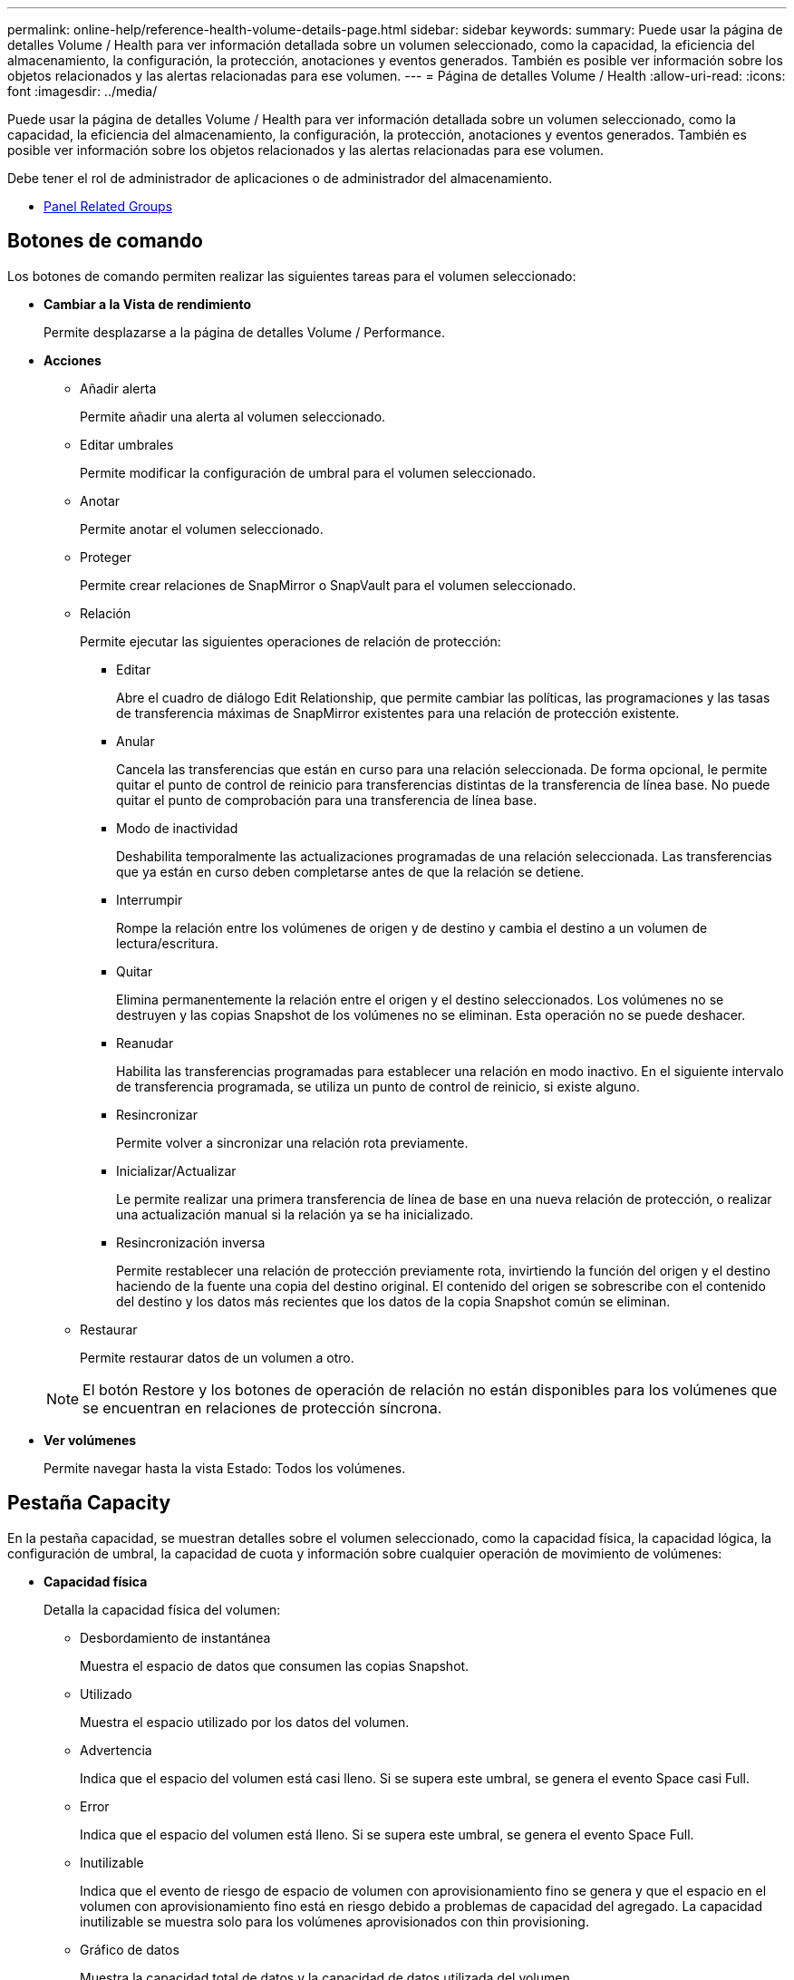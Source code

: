---
permalink: online-help/reference-health-volume-details-page.html 
sidebar: sidebar 
keywords:  
summary: Puede usar la página de detalles Volume / Health para ver información detallada sobre un volumen seleccionado, como la capacidad, la eficiencia del almacenamiento, la configuración, la protección, anotaciones y eventos generados. También es posible ver información sobre los objetos relacionados y las alertas relacionadas para ese volumen. 
---
= Página de detalles Volume / Health
:allow-uri-read: 
:icons: font
:imagesdir: ../media/


[role="lead"]
Puede usar la página de detalles Volume / Health para ver información detallada sobre un volumen seleccionado, como la capacidad, la eficiencia del almacenamiento, la configuración, la protección, anotaciones y eventos generados. También es posible ver información sobre los objetos relacionados y las alertas relacionadas para ese volumen.

Debe tener el rol de administrador de aplicaciones o de administrador del almacenamiento.

* <<reference-health-volume-details-page,Panel Related Groups>>




== Botones de comando

Los botones de comando permiten realizar las siguientes tareas para el volumen seleccionado:

* *Cambiar a la Vista de rendimiento*
+
Permite desplazarse a la página de detalles Volume / Performance.

* *Acciones*
+
** Añadir alerta
+
Permite añadir una alerta al volumen seleccionado.

** Editar umbrales
+
Permite modificar la configuración de umbral para el volumen seleccionado.

** Anotar
+
Permite anotar el volumen seleccionado.

** Proteger
+
Permite crear relaciones de SnapMirror o SnapVault para el volumen seleccionado.

** Relación
+
Permite ejecutar las siguientes operaciones de relación de protección:

+
*** Editar
+
Abre el cuadro de diálogo Edit Relationship, que permite cambiar las políticas, las programaciones y las tasas de transferencia máximas de SnapMirror existentes para una relación de protección existente.

*** Anular
+
Cancela las transferencias que están en curso para una relación seleccionada. De forma opcional, le permite quitar el punto de control de reinicio para transferencias distintas de la transferencia de línea base. No puede quitar el punto de comprobación para una transferencia de línea base.

*** Modo de inactividad
+
Deshabilita temporalmente las actualizaciones programadas de una relación seleccionada. Las transferencias que ya están en curso deben completarse antes de que la relación se detiene.

*** Interrumpir
+
Rompe la relación entre los volúmenes de origen y de destino y cambia el destino a un volumen de lectura/escritura.

*** Quitar
+
Elimina permanentemente la relación entre el origen y el destino seleccionados. Los volúmenes no se destruyen y las copias Snapshot de los volúmenes no se eliminan. Esta operación no se puede deshacer.

*** Reanudar
+
Habilita las transferencias programadas para establecer una relación en modo inactivo. En el siguiente intervalo de transferencia programada, se utiliza un punto de control de reinicio, si existe alguno.

*** Resincronizar
+
Permite volver a sincronizar una relación rota previamente.

*** Inicializar/Actualizar
+
Le permite realizar una primera transferencia de línea de base en una nueva relación de protección, o realizar una actualización manual si la relación ya se ha inicializado.

*** Resincronización inversa
+
Permite restablecer una relación de protección previamente rota, invirtiendo la función del origen y el destino haciendo de la fuente una copia del destino original. El contenido del origen se sobrescribe con el contenido del destino y los datos más recientes que los datos de la copia Snapshot común se eliminan.



** Restaurar
+
Permite restaurar datos de un volumen a otro.



+
[NOTE]
====
El botón Restore y los botones de operación de relación no están disponibles para los volúmenes que se encuentran en relaciones de protección síncrona.

====
* *Ver volúmenes*
+
Permite navegar hasta la vista Estado: Todos los volúmenes.





== Pestaña Capacity

En la pestaña capacidad, se muestran detalles sobre el volumen seleccionado, como la capacidad física, la capacidad lógica, la configuración de umbral, la capacidad de cuota y información sobre cualquier operación de movimiento de volúmenes:

* *Capacidad física*
+
Detalla la capacidad física del volumen:

+
** Desbordamiento de instantánea
+
Muestra el espacio de datos que consumen las copias Snapshot.

** Utilizado
+
Muestra el espacio utilizado por los datos del volumen.

** Advertencia
+
Indica que el espacio del volumen está casi lleno. Si se supera este umbral, se genera el evento Space casi Full.

** Error
+
Indica que el espacio del volumen está lleno. Si se supera este umbral, se genera el evento Space Full.

** Inutilizable
+
Indica que el evento de riesgo de espacio de volumen con aprovisionamiento fino se genera y que el espacio en el volumen con aprovisionamiento fino está en riesgo debido a problemas de capacidad del agregado. La capacidad inutilizable se muestra solo para los volúmenes aprovisionados con thin provisioning.

** Gráfico de datos
+
Muestra la capacidad total de datos y la capacidad de datos utilizada del volumen.

+
Si el crecimiento automático está habilitado, el gráfico de datos también muestra el espacio disponible en el agregado. En el gráfico de datos, se muestra el espacio de almacenamiento efectivo que pueden utilizar los datos del volumen, que puede ser uno de los siguientes:

+
*** Capacidad de datos real del volumen en las siguientes condiciones:
+
**** El crecimiento automático está deshabilitado.
**** El volumen con la función de crecimiento automático habilitada se alcanzó el tamaño máximo.
**** El volumen con un crecimiento excesivo habilitado para el crecimiento automático no puede crecer aún más.


*** Capacidad de datos del volumen después de considerar el tamaño máximo de volumen (para volúmenes con Thin Provisioning y para volúmenes con aprovisionamiento grueso cuando el agregado tiene espacio para que el volumen alcance el tamaño máximo)
*** Capacidad de datos del volumen después de considerar el siguiente tamaño de crecimiento automático posible (para volúmenes con un aprovisionamiento grueso que tienen un umbral de crecimiento automático)


** Gráfico de copias Snapshot
+
Este gráfico solo se muestra cuando la capacidad de Snapshot utilizada o la reserva de Snapshot no es cero.



+
Ambos gráficos muestran la capacidad por la cual la capacidad de Snapshot supera la reserva de Snapshot si la capacidad de Snapshot utilizada supera la reserva de Snapshot.

* *Capacidad lógica*
+
Muestra las características de espacio lógico del volumen. El espacio lógico indica el tamaño real de los datos que se almacenan en disco sin aplicar el ahorro derivado de las tecnologías de eficiencia del almacenamiento de ONTAP.

+
** Informes de espacio lógico
+
Muestra si el volumen tiene configurada la generación de informes de espacio lógico. El valor puede ser Enabled, Disabled o Not aplica. Se muestra «"no aplicable"» para volúmenes de versiones anteriores de ONTAP o en volúmenes que no admiten informes de espacio lógico.

** Utilizado
+
Muestra la cantidad de espacio lógico que utilizan los datos del volumen y el porcentaje de espacio lógico utilizado según la capacidad de datos total.

** Cumplimiento del espacio lógico
+
Muestra si la aplicación del espacio lógico está configurada para volúmenes con Thin Provisioning. Cuando se configura en Enabled, el tamaño lógico utilizado del volumen no puede ser mayor que el tamaño actual del volumen físico establecido.



* *Auto-fila*
+
Muestra si el volumen crece automáticamente cuando está sin espacio.

* *Garantía Espacial*
+
Muestra el control de configuración de volumen FlexVol cuando un volumen quita los bloques libres de un agregado. A continuación, se garantiza que estos bloques estén disponibles para la escritura en archivos del volumen. La garantía de espacio se puede establecer en una de las siguientes opciones:

+
** Ninguno
+
No hay ninguna garantía de espacio configurada para el volumen.

** Archivo
+
Se garantiza el tamaño completo de los archivos escritos con escasa densidad (por ejemplo, LUN).

** Volumen
+
El tamaño completo del volumen está garantizado.

** Parcial
+
El volumen FlexCache reserva espacio según su tamaño. Si el tamaño del volumen FlexCache es de 100 MB o más, la garantía de espacio mínimo se establece de forma predeterminada en 100 MB. Si el tamaño del volumen de FlexCache es inferior a 100 MB, la garantía de espacio mínimo se establece en el tamaño del volumen de FlexCache. Si el tamaño del volumen de FlexCache se crece más adelante, la garantía de espacio mínimo no aumenta.



+
[NOTE]
====
La garantía de espacio es parcial cuando el volumen es de tipo Data-Cache.

====
* *Detalles (físicos)*
+
Muestra las características físicas del volumen.

* *Capacidad total*
+
Muestra la capacidad física total en el volumen.

* *Capacidad de datos*
+
Muestra la cantidad de espacio físico utilizado por el volumen (capacidad utilizada) y la cantidad de espacio físico que sigue disponible (capacidad libre) en el volumen. Estos valores también se muestran como un porcentaje de la capacidad física total.

+
Cuando el evento de espacio de volumen con aprovisionamiento fino en riesgo se genera para volúmenes con aprovisionamiento fino, se muestra la cantidad de espacio utilizada por el volumen (capacidad utilizada) y la cantidad de espacio disponible en el volumen, pero no se puede utilizar (capacidad inutilizable) debido a problemas de capacidad del agregado.

* *Reserva Snapshot*
+
Muestra la cantidad de espacio utilizada por las copias de Snapshot (capacidad utilizada) y la cantidad de espacio disponible para las copias de Snapshot (capacidad libre) del volumen. Estos valores también se muestran como un porcentaje de la reserva total de Snapshot.

+
Cuando el evento de espacio de volumen con aprovisionamiento fino en riesgo se genera para volúmenes con aprovisionamiento fino, la cantidad de espacio usado por las copias Snapshot (capacidad utilizada) y la cantidad de espacio disponible en el volumen, pero no se puede utilizar para hacer copias Snapshot (capacidad inutilizable) debido a problemas de capacidad del agregado, se muestra.

* *Umbrales de volumen*
+
Muestra los siguientes umbrales de capacidad del volumen:

+
** Umbral casi completo
+
Especifica el porcentaje en el que un volumen está casi completo.

** Umbral completo
+
Especifica el porcentaje al que se llena un volumen.



* *Otros detalles*
+
** Tamaño máximo del crecimiento automático
+
Muestra el tamaño máximo hasta el que el volumen puede crecer automáticamente. El valor predeterminado es el 120% del tamaño del volumen cuando se crea. Este campo solo se muestra cuando se habilita el crecimiento automático para el volumen.

** Capacidad comprometida de la cuota qtree
+
Muestra el espacio reservado en las cuotas.

** La cuota qtree superó la capacidad comprometida
+
Muestra la cantidad de espacio que se puede utilizar antes de que el sistema genere el evento de exceso de cuota de Volume Qtree.

** Reserva fraccionaria
+
Controla el tamaño de la reserva de sobrescritura. De forma predeterminada, la reserva fraccionaria se establece en 100, lo que indica que se reserva el 100% del espacio reservado necesario para que los objetos estén completamente protegidos para sobrescrituras. Si la reserva fraccionaria es inferior al 100 %, el espacio reservado de todos los archivos de espacio reservado en ese volumen se reducirá al porcentaje de reserva fraccionaria.

** Tasa de crecimiento diario de instantáneas
+
Muestra el cambio (en porcentaje, o en KB, MB, GB, etc.) que se produce cada 24 horas en las copias Snapshot del volumen seleccionado.

** Snapshot días a completo
+
Muestra el número estimado de días que queda antes de que el espacio reservado para las copias de Snapshot en el volumen alcance el umbral especificado.

+
El campo Snapshot Days to Full muestra un valor no aplicable cuando la tasa de crecimiento de las copias Snapshot en el volumen es cero o negativa, o cuando no hay datos suficientes para calcular la tasa de crecimiento.

** Eliminación automática de instantáneas
+
Especifica si se eliminan automáticamente las copias Snapshot para liberar espacio cuando falla una escritura en un volumen debido a la falta de espacio en el agregado.

** Copias Snapshot
+
Muestra información sobre las copias Snapshot del volumen.

+
El número de copias Snapshot del volumen se muestra como un enlace. Al hacer clic en el enlace se abre el cuadro de diálogo Snapshot Copies on a Volume, el cual muestra los detalles de las copias Snapshot.

+
El número de copias de Snapshot se actualiza aproximadamente cada hora; sin embargo, la lista de copias Snapshot se actualiza en el momento en que hace clic en el icono. Esto puede generar una diferencia entre el número de copias de Snapshot que se muestra en la topología y el número de copias de Snapshot que se enumeran cuando hace clic en el icono.



* *Movimiento de volumen*
+
Muestra el estado de la operación actual o de la última de movimiento de volumen que se ejecutó en el volumen y otros detalles, como la fase actual de la operación de movimiento de volúmenes que está en curso, agregado de origen, agregado de destino, hora de inicio, hora de finalización y tiempo de finalización estimado.

+
También muestra la cantidad de operaciones de movimiento de volúmenes que se realizan en el volumen seleccionado. Para ver más información acerca de las operaciones de movimiento de volúmenes, haga clic en el enlace *Historial de movimiento de volúmenes*.





== Pestaña Configuration

En la pestaña Configuration, se muestran detalles sobre el volumen seleccionado, como la política de exportación, el tipo de RAID, la capacidad y las funciones relacionadas con la eficiencia del almacenamiento del volumen:

* *Descripción general*
+
** Nombre completo
+
Muestra el nombre completo del volumen.

** Agregados
+
Muestra el nombre del agregado en el que reside el volumen o el número de agregados en los que reside el volumen FlexGroup.

** Política de organización en niveles
+
Muestra el conjunto de políticas de organización en niveles del volumen; si el volumen se ha implementado en un agregado habilitado para FabricPool. La política puede ser None, Snapshot only, Backup, Auto o All.

** Máquina virtual de almacenamiento
+
Muestra el nombre de la SVM que contiene el volumen.

** Ruta de unión
+
Muestra el estado de la ruta, que puede ser activa o inactiva. También se muestra la ruta de la SVM a la que se monta el volumen. Puede hacer clic en el enlace *Historial* para ver los cinco cambios más recientes en la ruta de unión.

** Política de exportación
+
Muestra el nombre de la política de exportación que se creó para el volumen. Puede hacer clic en el enlace para ver detalles sobre las políticas de exportación, los protocolos de autenticación y el acceso habilitados en los volúmenes que pertenecen a la SVM.

** Estilo
+
Muestra el estilo de volumen. El estilo del volumen puede ser FlexVol o FlexGroup.

** Tipo
+
Muestra el tipo de volumen seleccionado. El tipo de volumen puede ser de lectura y escritura, uso compartido de carga, protección de datos, caché de datos o temporal.

** Tipo de RAID
+
Muestra el tipo de RAID del volumen seleccionado. El tipo de RAID puede ser RAID0, RAID4, RAID-DP o RAID-TEC.

+
[NOTE]
====
Pueden aparecer varios tipos de RAID en los volúmenes de FlexGroup, ya que los volúmenes constituyentes de FlexGroups pueden estar en agregados de diferentes tipos.

====
** Tipo de SnapLock
+
Muestra el tipo de SnapLock del agregado que contiene el volumen.

** Caducidad de SnapLock
+
Muestra la fecha de caducidad del volumen SnapLock.



* *Capacidad*
+
** Aprovisionamiento ligero
+
Muestra si está configurado thin provisioning para el volumen.

** Crecimiento automático
+
Muestra si el volumen flexible crece automáticamente dentro de un agregado.

** Eliminación automática de instantáneas
+
Especifica si se eliminan automáticamente las copias Snapshot para liberar espacio cuando falla una escritura en un volumen debido a la falta de espacio en el agregado.

** Cuotas
+
Especifica si las cuotas están habilitadas para el volumen.



* *Eficiencia*
+
** Compresión
+
Especifica si la compresión está habilitada o deshabilitada.

** Deduplicación
+
Especifica si la deduplicación está habilitada o deshabilitada.

** Modo de deduplicación
+
Especifica si la operación de deduplicación habilitada en un volumen es una operación manual, programada o basada en políticas. Si el modo se establece en Scheduled, se muestra la programación de las operaciones y, si el modo está configurado en una política, se muestra el nombre de la política.

** Tipo de deduplicación
+
Especifica el tipo de operación de deduplicación que se está ejecutando en el volumen. Si el volumen está en una relación de SnapVault, el tipo que se muestra es SnapVault. Para cualquier otro volumen, el tipo se muestra como normal.

** Política de eficiencia de almacenamiento
+
Especifica el nombre de la política de eficiencia del almacenamiento que se asignó a través de Unified Manager a este volumen. Esta normativa puede controlar la configuración de compresión y deduplicación.



* *Protección*
+
** Copias Snapshot
+
Especifica si las copias Snapshot automáticas están habilitadas o deshabilitadas.







== Ficha Protección

En la pestaña Protection, se muestran detalles de protección sobre el volumen seleccionado, como información de desfase, tipo de relación y topología de la relación.

* *Resumen*
+
Muestra las propiedades de las relaciones de protección (recuperación ante desastres de SnapMirror, SnapVault o máquina virtual de almacenamiento) de un volumen seleccionado. Para cualquier otro tipo de relación, sólo se muestra la propiedad Tipo de relación. Si se selecciona un volumen primario, solo se muestran la política de copia de Snapshot local y gestionada. Las propiedades mostradas para las relaciones de SnapMirror y SnapVault incluyen las siguientes:

+
** Volumen de origen
+
Muestra el nombre del origen del volumen seleccionado si el volumen seleccionado es un destino.

** Estado de desfase
+
Muestra el estado de actualización o de desfase de transferencia para una relación de protección. El estado puede ser error, Advertencia o crítico.

+
El estado de desfase no se aplica a relaciones síncronas.

** Duración de desfase
+
Muestra la hora a la que los datos del reflejo se retrasan con respecto al origen.

** Última actualización correcta
+
Muestra la fecha y la hora de la actualización de protección más reciente.

+
La última actualización realizada correctamente no es aplicable a las relaciones síncronas.

** Miembro del servicio de almacenamiento
+
Muestra Sí o no para indicar si el volumen pertenece o no y está gestionado por un servicio de almacenamiento.

** Replicación flexible con la versión
+
Muestra las opciones Sí, Sí con copia de seguridad o Ninguno. Sí indica que la replicación de SnapMirror es posible aunque los volúmenes de origen y destino ejecuten distintas versiones del software ONTAP. Sí, con la opción de backup indica la implementación de la protección de SnapMirror con la capacidad de conservar varias versiones de copias de backup en el destino. None indica que la replicación flexible de versiones no está activada.

** Capacidad de relación
+
Indica las funcionalidades de ONTAP disponibles para la relación de protección.

** Servicio de protección
+
Muestra el nombre del servicio de protección si la relación está gestionada por una aplicación asociada de protección.

** Tipo de relación
+
Muestra cualquier tipo de relación, incluidos Asynchronous Mirror, Asynchronous Vault, Asynchronous MirrorVault, StrictSync, Y sinc.

** Estado de relación
+
Muestra el estado de la relación de SnapMirror o SnapVault. El estado puede ser sin inicializar, con SnapMirror o con Broken-Off. Si se selecciona un volumen de origen, no se aplica el estado de relación y no se muestra.

** Estado de transferencia
+
Muestra el estado de transferencia de la relación de protección. El estado de la transferencia puede ser uno de los siguientes:

+
*** Anulando
+
Las transferencias de SnapMirror están habilitadas; no obstante, hay una operación de anulación de transferencia que puede incluir la eliminación del punto de comprobación en curso.

*** Comprobando
+
El volumen de destino está sometido a una comprobación de diagnóstico y no hay transferencia en curso.

*** Finalizando
+
Las transferencias de SnapMirror están habilitadas. El volumen se encuentra actualmente en la fase de postransferencia para las transferencias incrementales de la SnapVault.

*** Inactivo
+
Las transferencias están habilitadas y no hay transferencia en curso.

*** Sinc
+
Los datos de los dos volúmenes en la relación síncrona están sincronizados.

*** Fuera de sincronización
+
Los datos del volumen de destino no están sincronizados con el volumen de origen.

*** Preparando
+
Las transferencias de SnapMirror están habilitadas. El volumen se encuentra actualmente en la fase de transferencia previa a las transferencias de SnapVault incrementales.

*** En cola
+
Las transferencias de SnapMirror están habilitadas. No hay transferencias en curso.

*** En modo inactivo
+
Las transferencias de SnapMirror están deshabilitadas. No hay transferencia en curso.

*** Ralentización
+
Hay una transferencia de SnapMirror en curso. Las transferencias adicionales están deshabilitadas.

*** Transfiriendo
+
Las transferencias de SnapMirror están habilitadas y hay una transferencia en curso.

*** En transición
+
Se completó la transferencia asíncrona de datos del volumen de origen al volumen de destino y se inició la transición hacia la operación síncrona.

*** Esperando
+
Se ha iniciado una transferencia de SnapMirror, pero algunas tareas asociadas están a la espera de que se pongan en cola.



** Velocidad máxima de transferencia
+
Muestra la tasa de transferencia máxima para la relación. La velocidad máxima de transferencia puede ser un valor numérico en kilobytes por segundo (Kbps), megabytes por segundo (Mbps), gigabytes por segundo (Gbps) o terabytes por segundo (Tbps). Si no se muestra ningún límite, la transferencia de línea de base entre relaciones es ilimitada.

** Política de SnapMirror
+
Muestra la política de protección del volumen. DPDefault indica la política de protección de reflejos asíncronos predeterminada, XDPDefault indica la política de almacén asíncrono predeterminada y DPSyncDefault indica la política predeterminada de MirrorVault asíncrono. StrictSync indica la política de protección estricta síncrona predeterminada y Sync indica la política síncrona predeterminada. Puede hacer clic en el nombre de la política para ver los detalles asociados con esa política, incluida la siguiente información:

+
*** Prioridad de transferencia
*** Ignorar la configuración de tiempo de acceso
*** Intenta limitar
*** Comentarios
*** Etiquetas de SnapMirror
*** Configuración de retención
*** Copias Snapshot reales
*** Conserve copias Snapshot
*** Umbral de advertencia de retención
*** Copias Snapshot sin configuración de retención en una relación SnapVault en cascada donde el origen es un volumen de protección de datos (DP); solo se aplica la regla "m_creado".


** Actualizar programa
+
Muestra la programación de SnapMirror asignada a la relación. Al colocar el cursor sobre el icono de información se muestran los detalles de la programación.

** Política de Snapshot local
+
Muestra la política de copias Snapshot del volumen. La directiva es predeterminada, Ninguno o cualquier nombre otorgado a una directiva personalizada.

** Protegido por
+
Muestra el tipo de protección utilizada para el volumen seleccionado. Este campo también proporciona un enlace que le redirige a la página de relaciones con su relación de recuperación ante desastres de equipos virtuales de almacenamiento. El vínculo sólo se aplica a las relaciones constituyentes.



* *Vistas*
+
Muestra la topología de protección del volumen seleccionado. La topología incluye representaciones gráficas de todos los volúmenes relacionados con el volumen seleccionado. El volumen seleccionado se indica con un borde gris oscuro y las líneas entre volúmenes de la topología indican el tipo de relación de protección. La dirección de las relaciones en la topología se muestra de izquierda a derecha, con el origen de cada relación a la izquierda y el destino a la derecha.

+
Las líneas de doble negrita especifican una relación de duplicación asíncrona, una única línea en negrita especifica una relación de almacén asíncrono, dos líneas individuales especifican una relación de MirrorVault asíncrona y una línea en negrita y una línea en negrita especifica una relación de síncrona. La siguiente tabla indica si la relación síncrona es StrictSync o Sync.

+
Al hacer clic con el botón derecho en un volumen, se muestra un menú desde el cual se puede elegir entre proteger el volumen o restaurar los datos. Al hacer clic con el botón derecho del ratón en una relación se muestra un menú en el que puede elegir editar, cancelar, desactivar, desactivar, o reanudar una relación.

+
Los menús no se mostrarán en las siguientes instancias:

+
** Si la configuración de RBAC no permite esta acción, por ejemplo, si solo tiene privilegios de operador
** Si el volumen está en una relación de protección síncrona
** Si se desconoce el ID de volumen, por ejemplo, cuando todavía no se detectó una relación de interconexión de clústeres y el clúster de destino hace clic en otro volumen de la topología. Se selecciona y se muestra información sobre ese volumen. Un signo de interrogación (image:../media/hastate-unknown.gif["Icono para el estado de alta disponibilidad: Desconocido"] ) en la esquina superior izquierda de un volumen indica que falta el volumen o que aún no se ha detectado. También podría indicar que no se encuentra la información de capacidad. Al colocar el cursor sobre el signo de interrogación, se muestra información adicional, incluidas sugerencias para las acciones correctivas.


+
La topología muestra información sobre la capacidad de los volúmenes, las copias Snapshot y la última transferencia de datos realizada correctamente si cumple con una de las diferentes plantillas de topología comunes. Si una topología no cumple una de estas plantillas, se muestra información acerca de retraso de volumen y transferencia de datos realizada correctamente en una tabla de relaciones en la topología. En ese caso, la fila resaltada de la tabla indica el volumen seleccionado y, en la vista de topología, las líneas en negrita con un punto azul indican la relación entre el volumen seleccionado y su volumen de origen.



Las vistas de topología incluyen la siguiente información:

* Capacidad
+
Muestra la cantidad total de capacidad utilizada por el volumen. Al colocar el cursor sobre un volumen en la topología, se muestran los ajustes actuales del umbral crítico y de advertencia de ese volumen en el cuadro de diálogo Configuración de umbral actual. También puede editar la configuración de umbral haciendo clic en el enlace *Editar umbrales* del cuadro de diálogo Configuración de umbral actual. Al desactivar la casilla de comprobación *capacidad* se oculta toda la información de capacidad de todos los volúmenes de la topología.

* Desfase
+
Muestra la duración de la demora y el estado de la demora de las relaciones de protección entrantes. Al desactivar la casilla de verificación *Lag* se oculta toda la información de Lag de todos los volúmenes de la topología. Cuando la casilla de verificación *Lag* está atenuada, la información de demora del volumen seleccionado se muestra en la tabla de relaciones situada debajo de la topología, así como la información de posposición de todos los volúmenes relacionados.

* Snapshot
+
Muestra el número de copias Snapshot disponibles para un volumen. Al desactivar la casilla de verificación *Snapshot*, se oculta toda la información de copias snapshot de todos los volúmenes de la topología. Hacer clic en el icono de una copia Snapshot ( image:../media/icon-snapshot-list.gif["Icono para la lista de copias de Snapshot asociadas con un volumen"] ) Muestra la lista de copias Snapshot de un volumen. El número de copias Snapshot mostrado junto al icono se actualiza aproximadamente cada hora; no obstante, la lista de copias Snapshot se actualiza en el momento en que hace clic en el icono. Esto puede generar una diferencia entre el número de copias de Snapshot que se muestra en la topología y el número de copias de Snapshot que se enumeran cuando hace clic en el icono.

* Última transferencia realizada correctamente
+
Muestra la cantidad, la duración, la hora y la fecha de la última transferencia de datos realizada correctamente. Cuando la casilla de verificación *última transferencia satisfactoria* está atenuada, la información de transferencia correcta para el volumen seleccionado se muestra en la tabla de relaciones debajo de la topología, así como la información de la última transferencia correcta para todos los volúmenes relacionados.

+
** * Historia*
+
Muestra en un gráfico el historial de relaciones de protección de SnapVault y SnapMirror entrantes para el volumen seleccionado. Hay tres gráficos de historial disponibles: Duración del retraso de la relación entrante, duración de la transferencia de la relación entrante y tamaño transferido de la relación entrante. La información del historial se muestra solo cuando se selecciona un volumen de destino. Si selecciona un volumen primario, los gráficos están vacíos y el mensaje `No data found` aparece en pantalla.

+
Puede seleccionar un tipo de gráfico en la lista desplegable situada en la parte superior del panel Historial. También puede ver los detalles de un período de tiempo específico seleccionando 1 semana, 1 mes o 1 año. Los gráficos del historial pueden ayudarle a identificar tendencias: Por ejemplo, si se transfieren grandes cantidades de datos a la misma hora del día o de la semana, o si se produce una infracción constante en el umbral de aviso de desfase o de error de desfase, puede tomar las medidas adecuadas. Además, puede hacer clic en el botón *Exportar* para crear un informe en formato CSV para el gráfico que está viendo.

+
Los gráficos del historial de protección muestran la siguiente información:



* *Duración del retraso de la relación*
+
Muestra segundos, minutos u horas en el eje vertical (y) y muestra días, meses o años en el eje horizontal (x), dependiendo del período de duración seleccionado. El valor superior del eje y indica la duración máxima de la demora alcanzada en el período de duración indicado en el eje x. La línea naranja horizontal del gráfico muestra el umbral de error de desfase, y la línea amarilla horizontal muestra el umbral de advertencia de desfase. Al colocar el cursor sobre estas líneas se muestra el valor del umbral. La línea azul horizontal muestra la duración del desfase. Para ver los detalles de puntos específicos del gráfico, coloque el cursor sobre un área de interés.

* *Duración de transferencia de relaciones*
+
Muestra segundos, minutos u horas en el eje vertical (y) y muestra días, meses o años en el eje horizontal (x), dependiendo del período de duración seleccionado. El valor superior del eje y indica la duración máxima de transferencia alcanzada en el período de duración indicado en el eje x. Para ver los detalles de puntos específicos del gráfico, coloque el cursor sobre el área de interés.

+
[NOTE]
====
Este gráfico no está disponible para los volúmenes que tienen relaciones de protección síncronas.

====
* *Tamaño transferido de la relación*
+
Muestra bytes, kilobytes, megabytes, etc., en el eje vertical (y) según el tamaño de la transferencia y muestra días, meses o años en el eje horizontal (x) dependiendo del período de tiempo seleccionado. El valor superior del eje y indica el tamaño máximo de transferencia alcanzado en el período de duración indicado en el eje x. Para ver los detalles de puntos específicos del gráfico, coloque el cursor sobre un área de interés.

+
[NOTE]
====
Este gráfico no está disponible para los volúmenes que tienen relaciones de protección síncronas.

====




== Historial

En el área Historial, se muestran gráficos que ofrecen información sobre las reservas de capacidad y espacio del volumen seleccionado. Además, puede hacer clic en el botón *Exportar* para crear un informe en formato CSV para el gráfico que está viendo.

Los gráficos pueden estar vacíos y el mensaje `No data found` se muestra cuando los datos o el estado del volumen no cambian durante un período de tiempo.

Puede seleccionar un tipo de gráfico en la lista desplegable situada en la parte superior del panel Historial. También puede ver los detalles de un período de tiempo específico seleccionando 1 semana, 1 mes o 1 año. Los gráficos de historial pueden ayudarle a identificar tendencias, por ejemplo, si el uso de volumen está violando constantemente el umbral casi completo, puede tomar la acción adecuada.

Los gráficos del historial muestran la siguiente información:

* *Capacidad de volumen utilizada*
+
Muestra la capacidad utilizada en el volumen y la tendencia en el uso de la capacidad de volumen en función del historial de uso, como gráficos de líneas en bytes, kilobytes, megabytes, etc., en el eje vertical (y). El período de tiempo se muestra en el eje horizontal (x). Puede seleccionar un período de tiempo de una semana, un mes o un año. Puede ver los detalles de puntos específicos del gráfico situando el cursor sobre un área determinada. Puede ocultar o mostrar un gráfico de líneas haciendo clic en la leyenda correspondiente. Por ejemplo, cuando hace clic en la leyenda volumen capacidad utilizada, la línea del gráfico volumen capacidad utilizada está oculta.

* *Capacidad de volumen utilizada frente a total*
+
Muestra la tendencia de cómo se utiliza la capacidad de volumen en función del historial de uso, así como la capacidad utilizada, la capacidad total y los detalles del ahorro de espacio obtenido con la deduplicación y la compresión, como gráficos de líneas, en bytes, kilobytes, megabytes, y así sucesivamente, en el eje vertical (y). El período de tiempo se muestra en el eje horizontal (x). Puede seleccionar un período de tiempo de una semana, un mes o un año. Puede ver los detalles de puntos específicos del gráfico situando el cursor sobre un área determinada. Puede ocultar o mostrar un gráfico de líneas haciendo clic en la leyenda correspondiente. Por ejemplo, al hacer clic en la leyenda capacidad de tendencias utilizada, la línea gráfica capacidad de tendencias utilizada está oculta.

* *Capacidad de volumen utilizada (%)*
+
Muestra la capacidad utilizada en el volumen y la tendencia en el uso de la capacidad de volumen en función del historial de uso, como gráficos de líneas, en porcentaje, en el eje vertical (y). El período de tiempo se muestra en el eje horizontal (x). Puede seleccionar un período de tiempo de una semana, un mes o un año. Puede ver los detalles de puntos específicos del gráfico situando el cursor sobre un área determinada. Puede ocultar o mostrar un gráfico de líneas haciendo clic en la leyenda correspondiente. Por ejemplo, cuando hace clic en la leyenda volumen capacidad utilizada, la línea del gráfico volumen capacidad utilizada está oculta.

* *Capacidad de instantánea utilizada (%)*
+
Muestra el umbral de advertencia de Snapshot y de reserva como gráficos de líneas, y la capacidad utilizada por las copias Snapshot como un gráfico de área, en porcentaje, en el eje vertical (y). El desbordamiento de instantánea se representa con diferentes colores. El período de tiempo se muestra en el eje horizontal (x). Puede seleccionar un período de tiempo de una semana, un mes o un año. Puede ver los detalles de puntos específicos del gráfico situando el cursor sobre un área determinada. Puede ocultar o mostrar un gráfico de líneas haciendo clic en la leyenda correspondiente. Por ejemplo, al hacer clic en la leyenda Reserva de instantáneas, la línea del gráfico Reserva de instantáneas está oculta.





== Lista Events

En la lista Eventos se muestran detalles sobre eventos nuevos y reconocidos:

* *Gravedad*
+
Muestra la gravedad del evento.

* *Evento*
+
Muestra el nombre del evento.

* *Tiempo activado*
+
Muestra el tiempo transcurrido desde que se generó el evento. Si el tiempo transcurrido supera una semana, se muestra la Marca de tiempo cuando se generó el evento.





== Panel Anotaciones relacionadas

El panel Anotaciones relacionadas permite ver detalles de anotaciones asociadas al volumen seleccionado. Los detalles incluyen el nombre de la anotación y los valores de anotación que se aplican al volumen. También puede eliminar anotaciones manuales del panel Anotaciones relacionadas.



== Panel Related Devices

El panel Related Devices permite ver y desplazarse a las SVM, los agregados, los qtrees, las LUN y las copias Snapshot relacionadas con el volumen:

* *Máquina virtual de almacenamiento*
+
Muestra la capacidad y el estado de la SVM que contiene el volumen seleccionado.

* *Agregado*
+
Muestra la capacidad y el estado del agregado que contiene el volumen seleccionado. Para los volúmenes de FlexGroup, se muestra la cantidad de agregados que componen la FlexGroup.

* *Volúmenes en el agregado*
+
Muestra la cantidad y la capacidad de todos los volúmenes que pertenecen al agregado principal del volumen seleccionado. El estado de los volúmenes también se muestra, según el nivel de gravedad más alto. Por ejemplo, si un agregado contiene diez volúmenes, cinco de los cuales muestran el estado Advertencia y los cinco restantes muestran el estado crítico, el estado mostrado es crítico. Este componente no se muestra en los volúmenes FlexGroup.

* *Qtrees*
+
Muestra la cantidad de qtrees que contiene el volumen seleccionado y la capacidad de qtrees con la cuota que contiene el volumen seleccionado. La capacidad de los qtrees con cuota se muestra en relación con la capacidad de datos del volumen. También se muestra el estado de los qtrees, según el nivel de gravedad más alto. Por ejemplo, si un volumen tiene diez qtrees, cinco con estado Warning y los cinco restantes con estado crítico, el estado mostrado es crucial.

* *Recursos compartidos NFS*
+
Muestra el número y el estado de los recursos compartidos de NFS asociados con el volumen.

* *Recursos compartidos SMB*
+
Muestra el número y el estado de los recursos compartidos SMB/CIFS.

* *LUN*
+
Muestra el número y el tamaño total de todas las LUN del volumen seleccionado. También se muestra el estado de las LUN, en función del nivel de gravedad más alto.

* *Cuotas de usuarios y grupos*
+
Muestra el número y el estado de las cuotas de usuario y grupo de usuarios asociadas con el volumen y sus qtrees.

* *Volúmenes FlexClone*
+
Muestra la cantidad y la capacidad de todos los volúmenes clonados del volumen seleccionado. El número y la capacidad solo se muestran si el volumen seleccionado contiene algún volumen clonado.

* *Volumen principal*
+
Muestra el nombre y la capacidad del volumen principal de un volumen FlexClone seleccionado. El volumen principal solo se muestra si el volumen seleccionado es un volumen FlexClone.





== Panel Related Groups

El panel Related Groups permite ver la lista de grupos asociados con el volumen seleccionado.



== Panel Related Alerts

El panel Related Alerts permite ver la lista de alertas creadas para el volumen seleccionado. También es posible añadir una alerta si se hace clic en el enlace Add Alert o editar una alerta existente haciendo clic en el nombre de la alerta.
